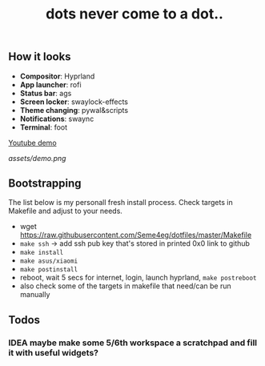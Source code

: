 #+title: dots never come to a dot..

** How it looks
- *Compositor*: Hyprland
- *App launcher*: rofi
- *Status bar*: ags
- *Screen locker*: swaylock-effects
- *Theme changing*: pywal&scripts
- *Notifications*: swaync
- *Terminal*: foot

[[https://www.youtube.com/watch?v=rQLS_4ZGbtw][Youtube demo]]

[[assets/demo.png]]

** Bootstrapping
The list below is my personall fresh install process. Check targets in Makefile
and adjust to your needs.

- wget https://raw.githubusercontent.com/Seme4eg/dotfiles/master/Makefile
- ~make ssh~ -> add ssh pub key that's stored in printed 0x0 link to github
- ~make install~
- ~make asus/xiaomi~
- ~make postinstall~
- reboot, wait 5 secs for internet, login, launch hyprland, ~make postreboot~
- also check some of the targets in makefile that need/can be run manually

** Todos
*** IDEA maybe make some 5/6th workspace a scratchpad and fill it with useful widgets?
